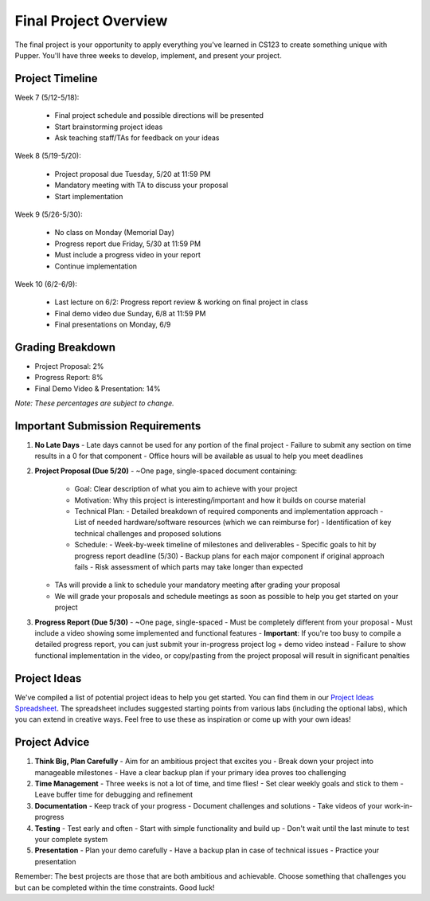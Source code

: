 Final Project Overview
=====================

The final project is your opportunity to apply everything you've learned in CS123 to create something unique with Pupper. You'll have three weeks to develop, implement, and present your project.

Project Timeline
--------------
Week 7 (5/12-5/18):

    - Final project schedule and possible directions will be presented
    - Start brainstorming project ideas
    - Ask teaching staff/TAs for feedback on your ideas

Week 8 (5/19-5/20):

    - Project proposal due Tuesday, 5/20 at 11:59 PM
    - Mandatory meeting with TA to discuss your proposal
    - Start implementation

Week 9 (5/26-5/30):

    - No class on Monday (Memorial Day)
    - Progress report due Friday, 5/30 at 11:59 PM
    - Must include a progress video in your report
    - Continue implementation

Week 10 (6/2-6/9):

    - Last lecture on 6/2: Progress report review & working on final project in class
    - Final demo video due Sunday, 6/8 at 11:59 PM
    - Final presentations on Monday, 6/9

Grading Breakdown
---------------
- Project Proposal: 2%
- Progress Report: 8%
- Final Demo Video & Presentation: 14%

*Note: These percentages are subject to change.*

Important Submission Requirements
------------------------------
1. **No Late Days**
   - Late days cannot be used for any portion of the final project
   - Failure to submit any section on time results in a 0 for that component
   - Office hours will be available as usual to help you meet deadlines

2. **Project Proposal (Due 5/20)**
   - ~One page, single-spaced document containing:
     - Goal: Clear description of what you aim to achieve with your project
     - Motivation: Why this project is interesting/important and how it builds on course material
     - Technical Plan: 
       - Detailed breakdown of required components and implementation approach
       - List of needed hardware/software resources (which we can reimburse for)
       - Identification of key technical challenges and proposed solutions
     - Schedule:
       - Week-by-week timeline of milestones and deliverables
       - Specific goals to hit by progress report deadline (5/30)
       - Backup plans for each major component if original approach fails
       - Risk assessment of which parts may take longer than expected
   - TAs will provide a link to schedule your mandatory meeting after grading your proposal
   - We will grade your proposals and schedule meetings as soon as possible to help you get started on your project

3. **Progress Report (Due 5/30)**
   - ~One page, single-spaced
   - Must be completely different from your proposal
   - Must include a video showing some implemented and functional features
   - **Important**: If you're too busy to compile a detailed progress report, you can just submit your in-progress project log + demo video instead
   - Failure to show functional implementation in the video, or copy/pasting from the project proposal will result in significant penalties

Project Ideas
-----------
We've compiled a list of potential project ideas to help you get started. You can find them in our `Project Ideas Spreadsheet <https://docs.google.com/spreadsheets/d/1fMy-Vo0vjHK6ASFYn5OJlKVUja1LdaAGdy50HYk_MDw/edit?usp=sharing>`_. The spreadsheet includes suggested starting points from various labs (including the optional labs), which you can extend in creative ways. Feel free to use these as inspiration or come up with your own ideas!

Project Advice
------------
1. **Think Big, Plan Carefully**
   - Aim for an ambitious project that excites you
   - Break down your project into manageable milestones
   - Have a clear backup plan if your primary idea proves too challenging

2. **Time Management**
   - Three weeks is not a lot of time, and time flies!
   - Set clear weekly goals and stick to them
   - Leave buffer time for debugging and refinement

3. **Documentation**
   - Keep track of your progress
   - Document challenges and solutions
   - Take videos of your work-in-progress

4. **Testing**
   - Test early and often
   - Start with simple functionality and build up
   - Don't wait until the last minute to test your complete system

5. **Presentation**
   - Plan your demo carefully
   - Have a backup plan in case of technical issues
   - Practice your presentation

Remember: The best projects are those that are both ambitious and achievable. Choose something that challenges you but can be completed within the time constraints. Good luck!
